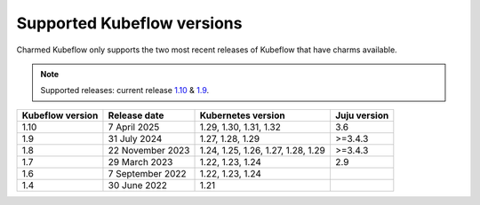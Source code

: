 .. _supported_kubeflow_versions:

Supported Kubeflow versions
===========================

Charmed Kubeflow only supports the two most recent releases of Kubeflow that have charms available.

.. note:: 
    Supported releases: current release `1.10 <https://charmhub.io/kubeflow>`_ & `1.9 <https://charmhub.io/kubeflow?channel=1.9/stable>`_.

+------------------+-------------------+------------------------------------+---------------+
| Kubeflow version | Release date      | Kubernetes version                 | Juju version  |
+==================+===================+====================================+===============+
| 1.10             | 7 April 2025      | 1.29, 1.30, 1.31, 1.32             | 3.6           |
+------------------+-------------------+------------------------------------+---------------+
| 1.9              | 31 July 2024      | 1.27, 1.28, 1.29                   | >=3.4.3       |
+------------------+-------------------+------------------------------------+---------------+
| 1.8              | 22 November 2023  | 1.24, 1.25, 1.26, 1.27, 1.28, 1.29 | >=3.4.3       |
+------------------+-------------------+------------------------------------+---------------+
| 1.7              | 29 March 2023     | 1.22, 1.23, 1.24                   | 2.9           |
+------------------+-------------------+------------------------------------+---------------+
| 1.6              | 7 September 2022  | 1.22, 1.23, 1.24                   |               |
+------------------+-------------------+------------------------------------+---------------+
| 1.4              | 30 June 2022      | 1.21                               |               |
+------------------+-------------------+------------------------------------+---------------+
